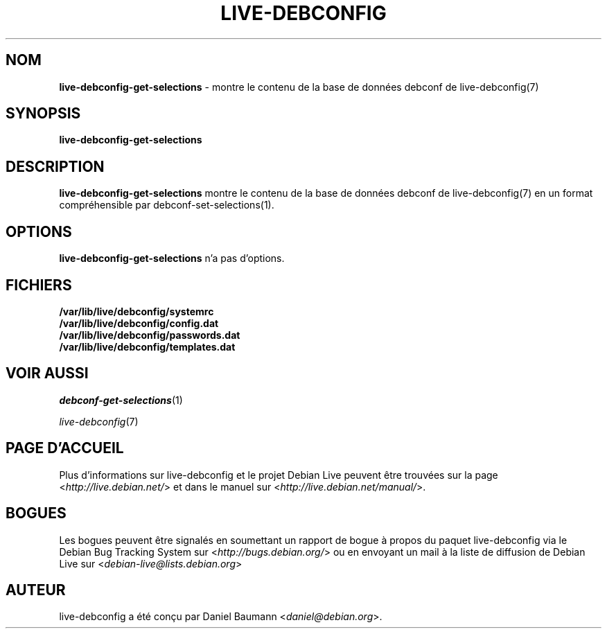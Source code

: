 .\" live-debconfig(7) - System Configuration Scripts
.\" Copyright (C) 2006-2013 Daniel Baumann <daniel@debian.org>
.\"
.\" This program comes with ABSOLUTELY NO WARRANTY; for details see COPYING.
.\" This is free software, and you are welcome to redistribute it
.\" under certain conditions; see COPYING for details.
.\"
.\"
.\"*******************************************************************
.\"
.\" This file was generated with po4a. Translate the source file.
.\"
.\"*******************************************************************
.TH LIVE\-DEBCONFIG 1 09.02.2013 4.0~a18\-1 "Projet Debian Live"

.SH NOM
\fBlive\-debconfig\-get\-selections\fP \- montre le contenu de la base de données
debconf de live\-debconfig(7)

.SH SYNOPSIS
\fBlive\-debconfig\-get\-selections\fP

.SH DESCRIPTION
\fBlive\-debconfig\-get\-selections\fP montre le contenu de la base de données
debconf de live\-debconfig(7) en un format compréhensible par
debconf\-set\-selections(1).

.SH OPTIONS
\fBlive\-debconfig\-get\-selections\fP n'a pas d'options.

.SH FICHIERS
.IP \fB/var/lib/live/debconfig/systemrc\fP 4
.IP \fB/var/lib/live/debconfig/config.dat\fP 4
.IP \fB/var/lib/live/debconfig/passwords.dat\fP 4
.IP \fB/var/lib/live/debconfig/templates.dat\fP 4

.SH "VOIR AUSSI"
\fIdebconf\-get\-selections\fP(1)
.PP
\fIlive\-debconfig\fP(7)

.SH "PAGE D'ACCUEIL"
Plus d'informations sur live\-debconfig et le projet Debian Live peuvent être
trouvées sur la page <\fIhttp://live.debian.net/\fP> et dans le manuel
sur <\fIhttp://live.debian.net/manual/\fP>.

.SH BOGUES
Les bogues peuvent être signalés en soumettant un rapport de bogue à propos
du paquet live\-debconfig via le Debian Bug Tracking System sur
<\fIhttp://bugs.debian.org/\fP> ou en envoyant un mail à la liste de
diffusion de Debian Live sur <\fIdebian\-live@lists.debian.org\fP>

.SH AUTEUR
live\-debconfig a été conçu par Daniel Baumann
<\fIdaniel@debian.org\fP>.

